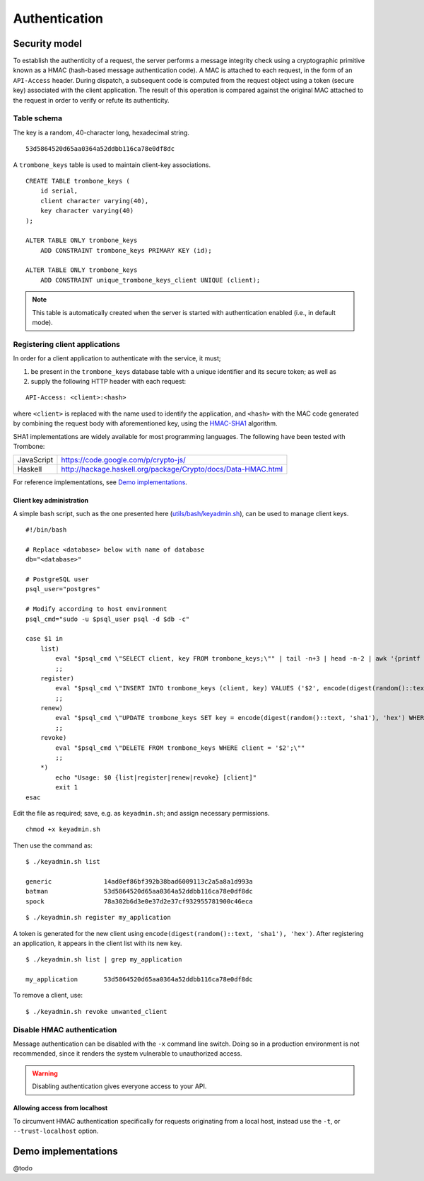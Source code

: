 Authentication
==============

Security model
--------------

To establish the authenticity of a request, the server performs a message integrity check using a cryptographic primitive known as a HMAC (hash-based message authentication code). A MAC is attached to each request, in the form of an ``API-Access`` header. During dispatch, a subsequent code is computed from the request object using a token (secure key) associated with the client application. The result of this operation is compared against the original MAC attached to the request in order to verify or refute its authenticity.

Table schema
************

The key is a random, 40-character long, hexadecimal string.

::

    53d5864520d65aa0364a52ddbb116ca78e0df8dc

A ``trombone_keys`` table is used to maintain client-key associations.

::

    CREATE TABLE trombone_keys (
        id serial,
        client character varying(40),
        key character varying(40)
    );

    ALTER TABLE ONLY trombone_keys
        ADD CONSTRAINT trombone_keys PRIMARY KEY (id);

    ALTER TABLE ONLY trombone_keys
        ADD CONSTRAINT unique_trombone_keys_client UNIQUE (client);


.. NOTE::
   This table is automatically created when the server is started with authentication enabled (i.e., in default mode).

Registering client applications
*******************************

In order for a client application to authenticate with the service, it must;

1. be present in the ``trombone_keys`` database table with a unique identifier and its secure token; as well as
2. supply the following HTTP header with each request:

:: 

    API-Access: <client>:<hash>


    
where ``<client>`` is replaced with the name used to identify the application, and ``<hash>`` with the MAC code generated by combining the request body with aforementioned key, using the `HMAC-SHA1 <http://en.wikipedia.org/wiki/SHA-1>`_ algorithm.

SHA1 implementations are widely available for most programming languages. The following have been tested with Trombone:

========== ===============================================================       
JavaScript https://code.google.com/p/crypto-js/ 
Haskell    http://hackage.haskell.org/package/Crypto/docs/Data-HMAC.html
========== ===============================================================       

For reference implementations, see `Demo implementations`_.

Client key administration
`````````````````````````

A simple bash script, such as the one presented here (`utils/bash/keyadmin.sh <github.com/johanneshilden/trombone/blob/refactor/utils/bash/keyadmin.sh>`_), can be used to manage client keys.

::

    #!/bin/bash
    
    # Replace <database> below with name of database
    db="<database>"  
    
    # PostgreSQL user
    psql_user="postgres"
    
    # Modify according to host environment
    psql_cmd="sudo -u $psql_user psql -d $db -c" 
    
    case $1 in
        list)
            eval "$psql_cmd \"SELECT client, key FROM trombone_keys;\"" | tail -n+3 | head -n-2 | awk '{printf "%-20s %-40s\n", $1, $3}'
            ;;
        register)
            eval "$psql_cmd \"INSERT INTO trombone_keys (client, key) VALUES ('$2', encode(digest(random()::text, 'sha1'), 'hex'));\""
            ;;
        renew)
            eval "$psql_cmd \"UPDATE trombone_keys SET key = encode(digest(random()::text, 'sha1'), 'hex') WHERE client = '$2';\""
            ;;
        revoke)
            eval "$psql_cmd \"DELETE FROM trombone_keys WHERE client = '$2';\""
            ;;
        *)
            echo "Usage: $0 {list|register|renew|revoke} [client]"
            exit 1
    esac

Edit the file as required; save, e.g. as ``keyadmin.sh``; and assign necessary permissions.

::

    chmod +x keyadmin.sh

Then use the command as:

::

    $ ./keyadmin.sh list

    generic              14ad0ef86bf392b38bad6009113c2a5a8a1d993a
    batman               53d5864520d65aa0364a52ddbb116ca78e0df8dc
    spock                78a302b6d3e0e37d2e37cf932955781900c46eca

::

    $ ./keyadmin.sh register my_application

A token is generated for the new client using ``encode(digest(random()::text, 'sha1'), 'hex')``. After registering an application, it appears in the client list with its new key.

::

    $ ./keyadmin.sh list | grep my_application

    my_application       53d5864520d65aa0364a52ddbb116ca78e0df8dc

To remove a client, use:

::

    $ ./keyadmin.sh revoke unwanted_client

Disable HMAC authentication
***************************

Message authentication can be disabled with the ``-x`` command line switch. Doing so in a production environment is not recommended, since it renders the system vulnerable to unauthorized access.

.. WARNING::
   Disabling authentication gives everyone access to your API.

Allowing access from localhost
``````````````````````````````

To circumvent HMAC authentication specifically for requests originating from a local host, instead use the ``-t``, or ``--trust-localhost`` option. 

Demo implementations
--------------------

@todo

